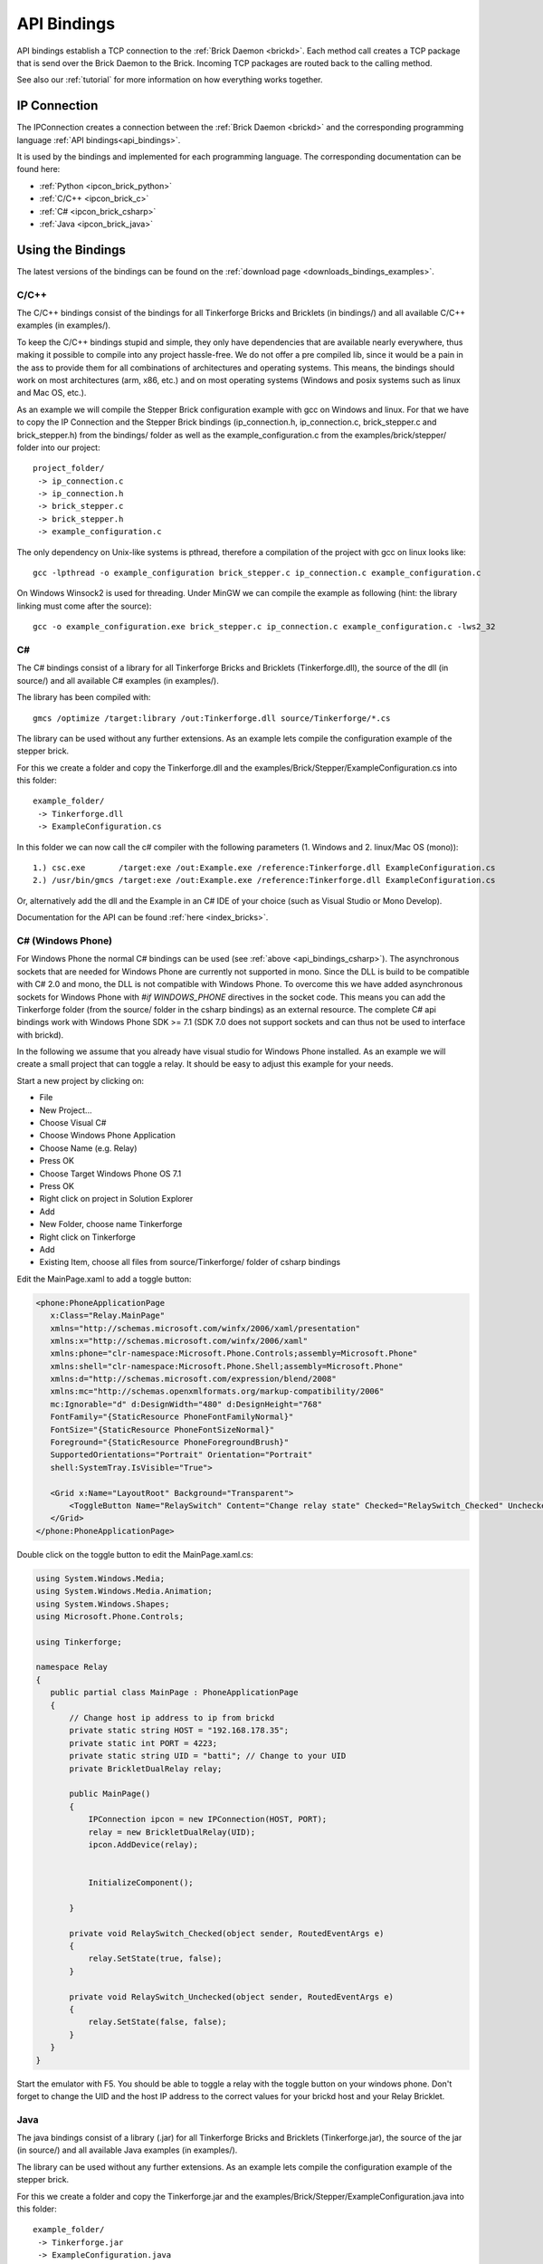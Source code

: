 .. _api_bindings:

API Bindings
============

API bindings establish a TCP connection to the 
:ref:`Brick Daemon <brickd>`. Each method call creates a TCP package that
is send over the Brick Daemon to the Brick. Incoming TCP packages
are routed back to the calling method.

See also our :ref:`tutorial` for more information on how everything works 
together.


IP Connection
-------------

The IPConnection creates a connection between the
:ref:`Brick Daemon <brickd>` and the corresponding programming language 
:ref:`API bindings<api_bindings>`. 

It is used by the bindings and implemented for each programming language.
The corresponding documentation can be found here:

* :ref:`Python <ipcon_brick_python>`
* :ref:`C/C++ <ipcon_brick_c>`
* :ref:`C# <ipcon_brick_csharp>`
* :ref:`Java <ipcon_brick_java>`

Using the Bindings
------------------

The latest versions of the bindings can be found on the 
:ref:`download page <downloads_bindings_examples>`.

.. _api_bindings_c:

C/C++
^^^^^

The C/C++ bindings consist of the bindings for all Tinkerforge Bricks and
Bricklets (in bindings/) and all available C/C++ examples (in
examples/).

To keep the C/C++ bindings stupid and simple, they only have
dependencies that are available nearly everywhere, thus making it
possible to compile into any project hassle-free. 
We do not offer a pre compiled lib, since it would be a
pain in the ass to provide them for all combinations of architectures and
operating systems. This means, the
bindings should work on most architectures (arm, x86, etc.) and on most
operating systems (Windows and posix systems such as linux and Mac
OS, etc.).

As an example we will compile the Stepper Brick configuration example 
with gcc on Windows and linux.
For that we have to copy the IP Connection and the Stepper Brick
bindings (ip_connection.h, ip_connection.c, brick_stepper.c and 
brick_stepper.h) from the bindings/ folder as well as the
example_configuration.c from the examples/brick/stepper/ folder into our
project::

 project_folder/
  -> ip_connection.c
  -> ip_connection.h
  -> brick_stepper.c
  -> brick_stepper.h
  -> example_configuration.c
 
The only dependency on Unix-like systems is pthread, therefore a
compilation of the project with gcc on linux looks like::

 gcc -lpthread -o example_configuration brick_stepper.c ip_connection.c example_configuration.c

On Windows Winsock2 is used for threading. Under MinGW we can compile the example as 
following (hint: the library linking must come after the source)::

 gcc -o example_configuration.exe brick_stepper.c ip_connection.c example_configuration.c -lws2_32


.. _api_bindings_csharp:

C#
^^

The C# bindings consist of a library for all Tinkerforge Bricks and Bricklets 
(Tinkerforge.dll), the source of the dll (in source/) and all available 
C# examples (in examples/).

The library has been compiled with::

 gmcs /optimize /target:library /out:Tinkerforge.dll source/Tinkerforge/*.cs

The library can be used without any further extensions. As an example 
lets compile the configuration example of the stepper brick.

For this we create a folder and copy the Tinkerforge.dll and the 
examples/Brick/Stepper/ExampleConfiguration.cs into this folder::

 example_folder/
  -> Tinkerforge.dll
  -> ExampleConfiguration.cs

In this folder we can now call the c# compiler with the following parameters 
(1. Windows and 2. linux/Mac OS (mono))::

 1.) csc.exe       /target:exe /out:Example.exe /reference:Tinkerforge.dll ExampleConfiguration.cs
 2.) /usr/bin/gmcs /target:exe /out:Example.exe /reference:Tinkerforge.dll ExampleConfiguration.cs 

Or, alternatively add the dll and the Example in an C# IDE of your choice 
(such as Visual Studio or Mono Develop).

Documentation for the API can be found :ref:`here <index_bricks>`.

.. _api_bindings_csharp_windows_phone:

C# (Windows Phone)
^^^^^^^^^^^^^^^^^^

For Windows Phone the normal C# bindings can be used 
(see :ref:`above <api_bindings_csharp>`). The asynchronous sockets that 
are needed for Windows Phone are currently not supported in mono. Since
the DLL is build to be compatible with C# 2.0 and mono, the DLL is not
compatible with Windows Phone. To overcome this we have added asynchronous
sockets for Windows Phone with *#if WINDOWS_PHONE* directives in the socket 
code. This means you can add the Tinkerforge folder (from the source/ folder 
in the csharp bindings) as an external resource. The complete C# api bindings
work with Windows Phone SDK >= 7.1 (SDK 7.0 does not support sockets
and can thus not be used to interface with brickd).

In the following we assume that you already have visual studio for Windows
Phone installed. As an example we will create a small project that can toggle 
a relay. It should be easy to adjust this example for your needs.

Start a new project by clicking on:

* File
* New Project...
* Choose Visual C#
* Choose Windows Phone Application 
* Choose Name (e.g. Relay) 
* Press OK
* Choose Target Windows Phone OS 7.1 
* Press OK

* Right click on project in Solution Explorer 
* Add 
* New Folder, choose name Tinkerforge
* Right click on Tinkerforge 
* Add
* Existing Item, choose all files from source/Tinkerforge/ folder of csharp bindings

Edit the MainPage.xaml to add a toggle button:

.. code-block:: xml

 <phone:PhoneApplicationPage 
    x:Class="Relay.MainPage"
    xmlns="http://schemas.microsoft.com/winfx/2006/xaml/presentation"
    xmlns:x="http://schemas.microsoft.com/winfx/2006/xaml"
    xmlns:phone="clr-namespace:Microsoft.Phone.Controls;assembly=Microsoft.Phone"
    xmlns:shell="clr-namespace:Microsoft.Phone.Shell;assembly=Microsoft.Phone"
    xmlns:d="http://schemas.microsoft.com/expression/blend/2008"
    xmlns:mc="http://schemas.openxmlformats.org/markup-compatibility/2006"
    mc:Ignorable="d" d:DesignWidth="480" d:DesignHeight="768"
    FontFamily="{StaticResource PhoneFontFamilyNormal}"
    FontSize="{StaticResource PhoneFontSizeNormal}"
    Foreground="{StaticResource PhoneForegroundBrush}"
    SupportedOrientations="Portrait" Orientation="Portrait"
    shell:SystemTray.IsVisible="True">
    
    <Grid x:Name="LayoutRoot" Background="Transparent">
        <ToggleButton Name="RelaySwitch" Content="Change relay state" Checked="RelaySwitch_Checked" Unchecked="RelaySwitch_Unchecked"/>
    </Grid>
 </phone:PhoneApplicationPage>

Double click on the toggle button to edit the MainPage.xaml.cs:

.. code-block:: csharp

 using System.Windows.Media;
 using System.Windows.Media.Animation;
 using System.Windows.Shapes;
 using Microsoft.Phone.Controls;

 using Tinkerforge;

 namespace Relay
 {
    public partial class MainPage : PhoneApplicationPage
    {  
        // Change host ip address to ip from brickd
        private static string HOST = "192.168.178.35";
        private static int PORT = 4223;
        private static string UID = "batti"; // Change to your UID
        private BrickletDualRelay relay;

        public MainPage()
        {
            IPConnection ipcon = new IPConnection(HOST, PORT);
            relay = new BrickletDualRelay(UID);
            ipcon.AddDevice(relay);


            InitializeComponent();

        }

        private void RelaySwitch_Checked(object sender, RoutedEventArgs e)
        {
            relay.SetState(true, false);
        }

        private void RelaySwitch_Unchecked(object sender, RoutedEventArgs e)
        {
            relay.SetState(false, false);
        }
    }
 }

Start the emulator with F5. You should be able to toggle a relay with
the toggle button on your windows phone. Don't forget to change the
UID and the host IP address to the correct values for your brickd host and
your Relay Bricklet.

.. _api_bindings_java:

Java
^^^^

The java bindings consist of a library (.jar) for all Tinkerforge Bricks and 
Bricklets (Tinkerforge.jar), the source of the jar (in source/) and all 
available Java examples (in examples/).

The library can be used without any further extensions. As an example lets 
compile the configuration example of the stepper brick. 

For this we create a folder and copy the Tinkerforge.jar and the 
examples/Brick/Stepper/ExampleConfiguration.java into this folder::

 example_folder/
  -> Tinkerforge.jar
  -> ExampleConfiguration.java

In this folder we can now call the Java compiler with the following
parameters (1. Windows and 2. linux/Mac OS)::

 1.) javac -cp Tinkerforge.jar;. ExampleConfiguration.java 
 2.) javac -cp Tinkerforge.jar:. ExampleConfiguration.java

and run it with the following parameters (1. Windows and 2. linux/Mac OS)::

 1.) java -cp Tinkerforge.jar;. ExampleConfiguration (windows)
 2.) java -cp Tinkerforge.jar:. ExampleConfiguration (linux)

(Note: The difference is colon vs semicolon)

Or, alternatively add the jar and the Example in an Java IDE of your choice 
(such as Eclipse or NetBeans).

Documentation for the API can be found :ref:`here <index_bricks>`.

.. _api_bindings_java_android:

Java (Android)
^^^^^^^^^^^^^^
For Android the normal Java bindings can be used 
(see :ref:`above <api_bindings_java>`).

In the following we assume that you already have the android development
environment installed. If you are just starting with android development,
you should first complete the 
`hello world tutorial <http://developer.android.com/resources/tutorials/hello-world.html>`__ from google.

As an example we will create a small project that can toggle 
a relay. It should be easy to adjust this example for your needs.

Start a new project by clicking on:

* File
* New
* Project...
* Android Project
* Choose name (e.g. relay)
* Choose target
* Choose package name (e.g. org.example)
* Finish

Copy complete com/tinkerforge/ folder from source/ into PROJECTFOLDER/src/

Edit the source. Don't forget to set the host IP to the IP address of the
PC running brickd. You can use your local IP or the IP you are connected
to the internet with. If you use the latter, you also have to make sure that
the brickd port is opened to the outside. 

Below is a small example program that turns a relay on and off with a
toggle button.

.. code-block:: java

 package org.example;

 import android.app.Activity;
 import android.os.Bundle;
 import android.view.View;
 import android.view.View.OnClickListener;
 import android.widget.ToggleButton;

 import com.tinkerforge.BrickletDualRelay;
 import com.tinkerforge.IPConnection;

 public class RelayActivity extends Activity {
	// Change to the IP address of your host
	private static final String host = new String("192.168.178.35");
	private static final int port = 4223;
	private static final String UID = new String("Axb");
	private BrickletDualRelay dr;
	private ToggleButton tb;

	@Override
	public void onCreate(Bundle savedInstanceState) {
		super.onCreate(savedInstanceState);
		IPConnection ipcon;
	   
		try {
			ipcon = new IPConnection(host, port);
			dr = new BrickletDualRelay(UID);
			ipcon.addDevice(dr);
		} catch(Exception e) {
			// Here you might want to give the user a retry button.
			return;
		}

		tb = new ToggleButton(this);
		tb.setOnClickListener(new OnClickListener() {
			public void onClick(View v) {
				if(tb.isChecked()) {
					dr.setState(true, false);
				} else {
					dr.setState(false, false);
				}
			}
		});

		setContentView(tb);
	}
 }


After that you have to add the internet permssion (to be able
to use the network)::

 <uses-permission android:name="android.permission.INTERNET" /> 
 
to AndroidManifest.xml on the same level as the <application> tag.

Your application should now look as depicted below:

.. image:: /Images/Screenshots/android_eclipse_small.jpg
   :scale: 100 %
   :alt: Eclipse configuration for Java bindings in Android
   :align: center
   :target: ../_images/Screenshots/android_eclipse.jpg


Test in simulator by clicking:

* Run 
* Run 
* Android Application

.. _api_bindings_python:

Python
^^^^^^

The Python bindings consist of a Python egg with the bindings for all 
Tinkerforge Bricks and Bricklets (tinkerforge.egg), the source of the 
egg (in source/) and all available Python examples (in examples/).

You can install the egg with easy_install::

 easy_install tinkerforge.egg

After that you can use the examples as they are.

If you can't or don't want to use the egg, you can also use the source 
directly, just create a folder for your project and copy the tinkerforge 
folder from source/ and the example you want to try in there 
(e.g. the stepper configuration example from 
examples/brick/stepper/example_configuration.py)::

 example_folder/
  -> tinkerforge/
  -> example_configuration.py

If you just want to use a few Bricks or Bricklets and you don't want to 
have this many files in you project, you can also copy the files as they are
needed. For the stepper examples we need ip_connection.py and 
stepper_brick.py. After copying these in the project folder::

 example_folder/
  -> ip_connection.py
  -> brick_stepper.py
  -> example_configuration.py

we have to remove the tinkerforge package from the examples, i.e. instead of::

 from tinkerforge.ip_connection 
 from tinkerforge.brick_stepper
 
we use::

 from ip_connection 
 from brick_stepper
 
After that, the example can be executed again.

.. note:: Windows installation hint

 * Install easy_install: http://pypi.python.org/pypi/setuptools#windows (setuptools)
 * Open windows command shell
 * C:\\YourPythonDir\\Scripts\\easy_install.exe C:\\PathToEgg\\tinkerforge.egg
